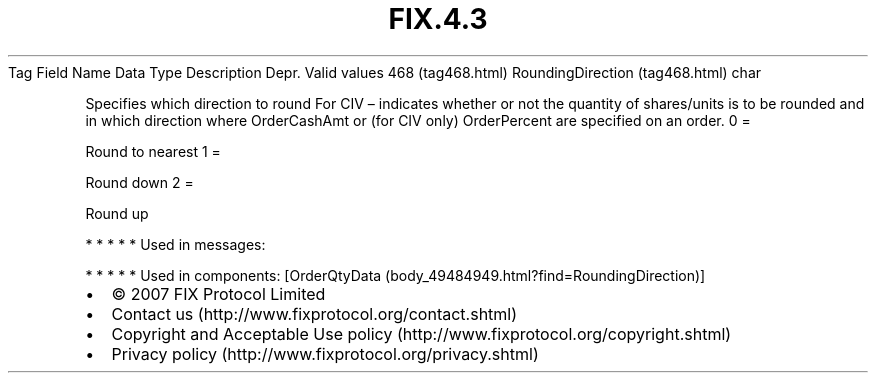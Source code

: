 .TH FIX.4.3 "" "" "Tag #468"
Tag
Field Name
Data Type
Description
Depr.
Valid values
468 (tag468.html)
RoundingDirection (tag468.html)
char
.PP
Specifies which direction to round For CIV – indicates whether or
not the quantity of shares/units is to be rounded and in which
direction where OrderCashAmt or (for CIV only) OrderPercent are
specified on an order.
0
=
.PP
Round to nearest
1
=
.PP
Round down
2
=
.PP
Round up
.PP
   *   *   *   *   *
Used in messages:
.PP
   *   *   *   *   *
Used in components:
[OrderQtyData (body_49484949.html?find=RoundingDirection)]

.PD 0
.P
.PD

.PP
.PP
.IP \[bu] 2
© 2007 FIX Protocol Limited
.IP \[bu] 2
Contact us (http://www.fixprotocol.org/contact.shtml)
.IP \[bu] 2
Copyright and Acceptable Use policy (http://www.fixprotocol.org/copyright.shtml)
.IP \[bu] 2
Privacy policy (http://www.fixprotocol.org/privacy.shtml)
